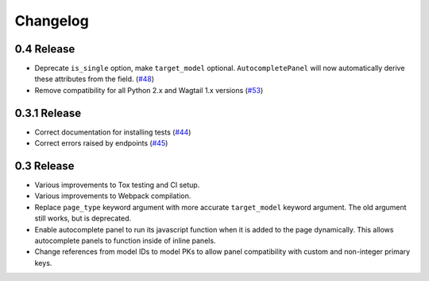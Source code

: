 =========
Changelog
=========

0.4 Release
-----------

* Deprecate ``is_single`` option, make ``target_model`` optional. ``AutocompletePanel`` will now automatically derive these attributes from the field. (`#48 <https://github.com/wagtail/wagtail-autocomplete/pull/48>`_)
* Remove compatibility for all Python 2.x and Wagtail 1.x versions (`#53 <https://github.com/wagtail/wagtail-autocomplete/pull/53>`_)

0.3.1 Release
-------------

* Correct documentation for installing tests (`#44 <https://github.com/wagtail/wagtail-autocomplete/pull/44>`_)
* Correct errors raised by endpoints (`#45 <https://github.com/wagtail/wagtail-autocomplete/pull/45>`_)

0.3 Release
-----------

* Various improvements to Tox testing and CI setup.
* Various improvements to Webpack compilation.
* Replace ``page_type`` keyword argument with more accurate ``target_model`` keyword argument. The old argument still works, but is deprecated.
* Enable autocomplete panel to run its javascript function when it is added to the page dynamically. This allows autocomplete panels to function inside of inline panels.
* Change references from model IDs to model PKs to allow panel compatibility with custom and non-integer primary keys.
